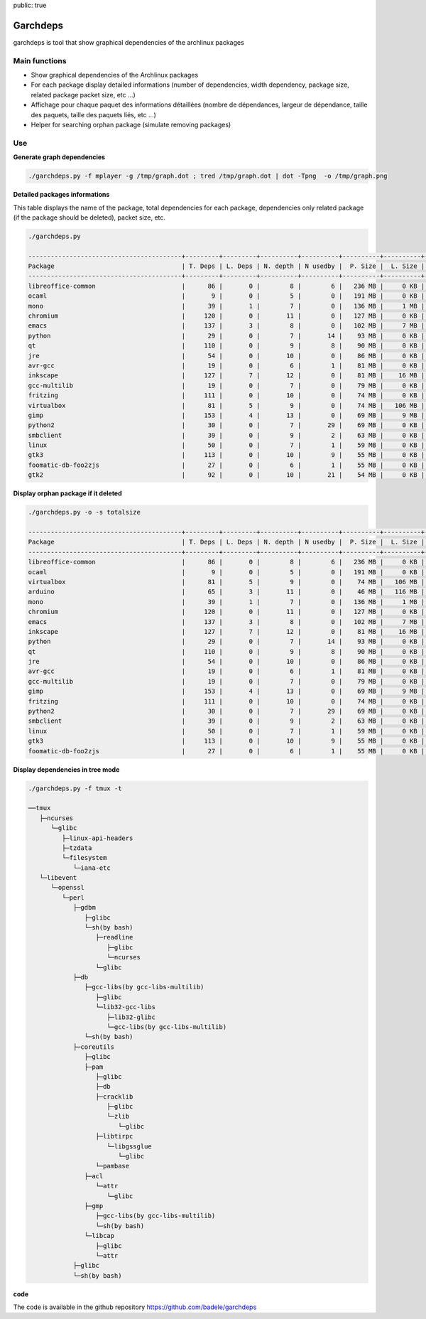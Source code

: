 public: true

Garchdeps
===============

garchdeps is tool that show graphical dependencies of the archlinux packages

Main functions
---------------------

- Show graphical dependencies of the Archlinux packages
- For each package display detailed informations (number of dependencies, width dependency, package size, related package packet size, etc ...)
- Affichage pour chaque paquet des informations détaillées (nombre de dépendances, largeur de dépendance, taille des paquets, taille des paquets liés, etc ...)
- Helper for searching orphan package (simulate removing packages)

Use
-----------

**Generate graph dependencies**

.. sourcecode:: bash

   ./garchdeps.py -f mplayer -g /tmp/graph.dot ; tred /tmp/graph.dot | dot -Tpng  -o /tmp/graph.png

.. image:: /static/garchdeps/garchdeps_dependencies.jpg
    :alt: garchdeps dependencies
    :align: center
    :width: 100%
    :target: http://www.flickr.com/photos/b_adele/8480760073/sizes/k/in/photostream/

**Detailed packages informations**

This table displays the name of the package, total dependencies for each package,  dependencies only related package (if the package should be deleted), packet size, etc.

.. sourcecode:: bash

   ./garchdeps.py

   -----------------------------------------+---------+---------+----------+----------+----------+----------+----------+----------+------------+
   Package                                  | T. Deps | L. Deps | N. depth | N usedby |  P. Size |  L. Size |  T. Size |  D. Size |  % T. Size |
   -----------------------------------------+---------+---------+----------+----------+----------+----------+----------+----------+------------+
   libreoffice-common                       |      86 |       0 |        8 |        6 |   236 MB |     0 KB |   236 MB |   462 MB | ########## |
   ocaml                                    |       9 |       0 |        5 |        0 |   191 MB |     0 KB |   191 MB |    66 MB | ########   |
   mono                                     |      39 |       1 |        7 |        0 |   136 MB |     1 MB |   137 MB |   157 MB | #####      |
   chromium                                 |     120 |       0 |       11 |        0 |   127 MB |     0 KB |   127 MB |   466 MB | #####      |
   emacs                                    |     137 |       3 |        8 |        0 |   102 MB |     7 MB |   109 MB |   522 MB | ####       |
   python                                   |      29 |       0 |        7 |       14 |    93 MB |     0 KB |    93 MB |   192 MB | ###        |
   qt                                       |     110 |       0 |        9 |        8 |    90 MB |     0 KB |    90 MB |   355 MB | ###        |
   jre                                      |      54 |       0 |       10 |        0 |    86 MB |     0 KB |    86 MB |   211 MB | ###        |
   avr-gcc                                  |      19 |       0 |        6 |        1 |    81 MB |     0 KB |    81 MB |   131 MB | ###        |
   inkscape                                 |     127 |       7 |       12 |        0 |    81 MB |    16 MB |    97 MB |   554 MB | ####       |
   gcc-multilib                             |      19 |       0 |        7 |        0 |    79 MB |     0 KB |    79 MB |   139 MB | ###        |
   fritzing                                 |     111 |       0 |       10 |        0 |    74 MB |     0 KB |    74 MB |   446 MB | ###        |
   virtualbox                               |      81 |       5 |        9 |        0 |    74 MB |   106 MB |   180 MB |   420 MB | #######    |
   gimp                                     |     153 |       4 |       13 |        0 |    69 MB |     9 MB |    78 MB |   605 MB | ###        |
   python2                                  |      30 |       0 |        7 |       29 |    69 MB |     0 KB |    69 MB |   193 MB | ##         |
   smbclient                                |      39 |       0 |        9 |        2 |    63 MB |     0 KB |    63 MB |   216 MB | ##         |
   linux                                    |      50 |       0 |        7 |        1 |    59 MB |     0 KB |    59 MB |   302 MB | ##         |
   gtk3                                     |     113 |       0 |       10 |        9 |    55 MB |     0 KB |    55 MB |   427 MB | ##         |
   foomatic-db-foo2zjs                      |      27 |       0 |        6 |        1 |    55 MB |     0 KB |    55 MB |   192 MB | ##         |
   gtk2                                     |      92 |       0 |       10 |       21 |    54 MB |     0 KB |    54 MB |   362 MB | ##         |

**Display orphan package if it deleted**

.. sourcecode:: bash

   ./garchdeps.py -o -s totalsize

   -----------------------------------------+---------+---------+----------+----------+----------+----------+----------+----------+------------+
   Package                                  | T. Deps | L. Deps | N. depth | N usedby |  P. Size |  L. Size |  T. Size |  D. Size |  % T. Size |
   -----------------------------------------+---------+---------+----------+----------+----------+----------+----------+----------+------------+
   libreoffice-common                       |      86 |       0 |        8 |        6 |   236 MB |     0 KB |   236 MB |   462 MB | ########## |
   ocaml                                    |       9 |       0 |        5 |        0 |   191 MB |     0 KB |   191 MB |    66 MB | ########   |
   virtualbox                               |      81 |       5 |        9 |        0 |    74 MB |   106 MB |   180 MB |   420 MB | #######    |
   arduino                                  |      65 |       3 |       11 |        0 |    46 MB |   116 MB |   162 MB |   445 MB | ######     |
   mono                                     |      39 |       1 |        7 |        0 |   136 MB |     1 MB |   137 MB |   157 MB | #####      |
   chromium                                 |     120 |       0 |       11 |        0 |   127 MB |     0 KB |   127 MB |   466 MB | #####      |
   emacs                                    |     137 |       3 |        8 |        0 |   102 MB |     7 MB |   109 MB |   522 MB | ####       |
   inkscape                                 |     127 |       7 |       12 |        0 |    81 MB |    16 MB |    97 MB |   554 MB | ####       |
   python                                   |      29 |       0 |        7 |       14 |    93 MB |     0 KB |    93 MB |   192 MB | ###        |
   qt                                       |     110 |       0 |        9 |        8 |    90 MB |     0 KB |    90 MB |   355 MB | ###        |
   jre                                      |      54 |       0 |       10 |        0 |    86 MB |     0 KB |    86 MB |   211 MB | ###        |
   avr-gcc                                  |      19 |       0 |        6 |        1 |    81 MB |     0 KB |    81 MB |   131 MB | ###        |
   gcc-multilib                             |      19 |       0 |        7 |        0 |    79 MB |     0 KB |    79 MB |   139 MB | ###        |
   gimp                                     |     153 |       4 |       13 |        0 |    69 MB |     9 MB |    78 MB |   605 MB | ###        |
   fritzing                                 |     111 |       0 |       10 |        0 |    74 MB |     0 KB |    74 MB |   446 MB | ###        |
   python2                                  |      30 |       0 |        7 |       29 |    69 MB |     0 KB |    69 MB |   193 MB | ##         |
   smbclient                                |      39 |       0 |        9 |        2 |    63 MB |     0 KB |    63 MB |   216 MB | ##         |
   linux                                    |      50 |       0 |        7 |        1 |    59 MB |     0 KB |    59 MB |   302 MB | ##         |
   gtk3                                     |     113 |       0 |       10 |        9 |    55 MB |     0 KB |    55 MB |   427 MB | ##         |
   foomatic-db-foo2zjs                      |      27 |       0 |        6 |        1 |    55 MB |     0 KB |    55 MB |   192 MB | ##         |


**Display dependencies in tree mode**

.. sourcecode:: bash

   ./garchdeps.py -f tmux -t

   ──tmux 
      ├─ncurses 
         └─glibc 
            ├─linux-api-headers 
            ├─tzdata 
            └─filesystem 
               └─iana-etc 
      └─libevent 
         └─openssl 
            └─perl 
               ├─gdbm 
                  ├─glibc 
                  └─sh(by bash) 
                     ├─readline 
                        ├─glibc 
                        └─ncurses 
                     └─glibc 
               ├─db 
                  ├─gcc-libs(by gcc-libs-multilib) 
                     ├─glibc 
                     └─lib32-gcc-libs 
                        ├─lib32-glibc 
                        └─gcc-libs(by gcc-libs-multilib) 
                  └─sh(by bash) 
               ├─coreutils 
                  ├─glibc 
                  ├─pam 
                     ├─glibc 
                     ├─db 
                     ├─cracklib 
                        ├─glibc 
                        └─zlib 
                           └─glibc 
                     ├─libtirpc 
                        └─libgssglue 
                           └─glibc 
                     └─pambase 
                  ├─acl 
                     └─attr 
                        └─glibc 
                  ├─gmp 
                     ├─gcc-libs(by gcc-libs-multilib) 
                     └─sh(by bash) 
                  └─libcap 
                     ├─glibc 
                     └─attr 
               ├─glibc 
               └─sh(by bash) 

**code**

The code is available in the github repository https://github.com/badele/garchdeps
